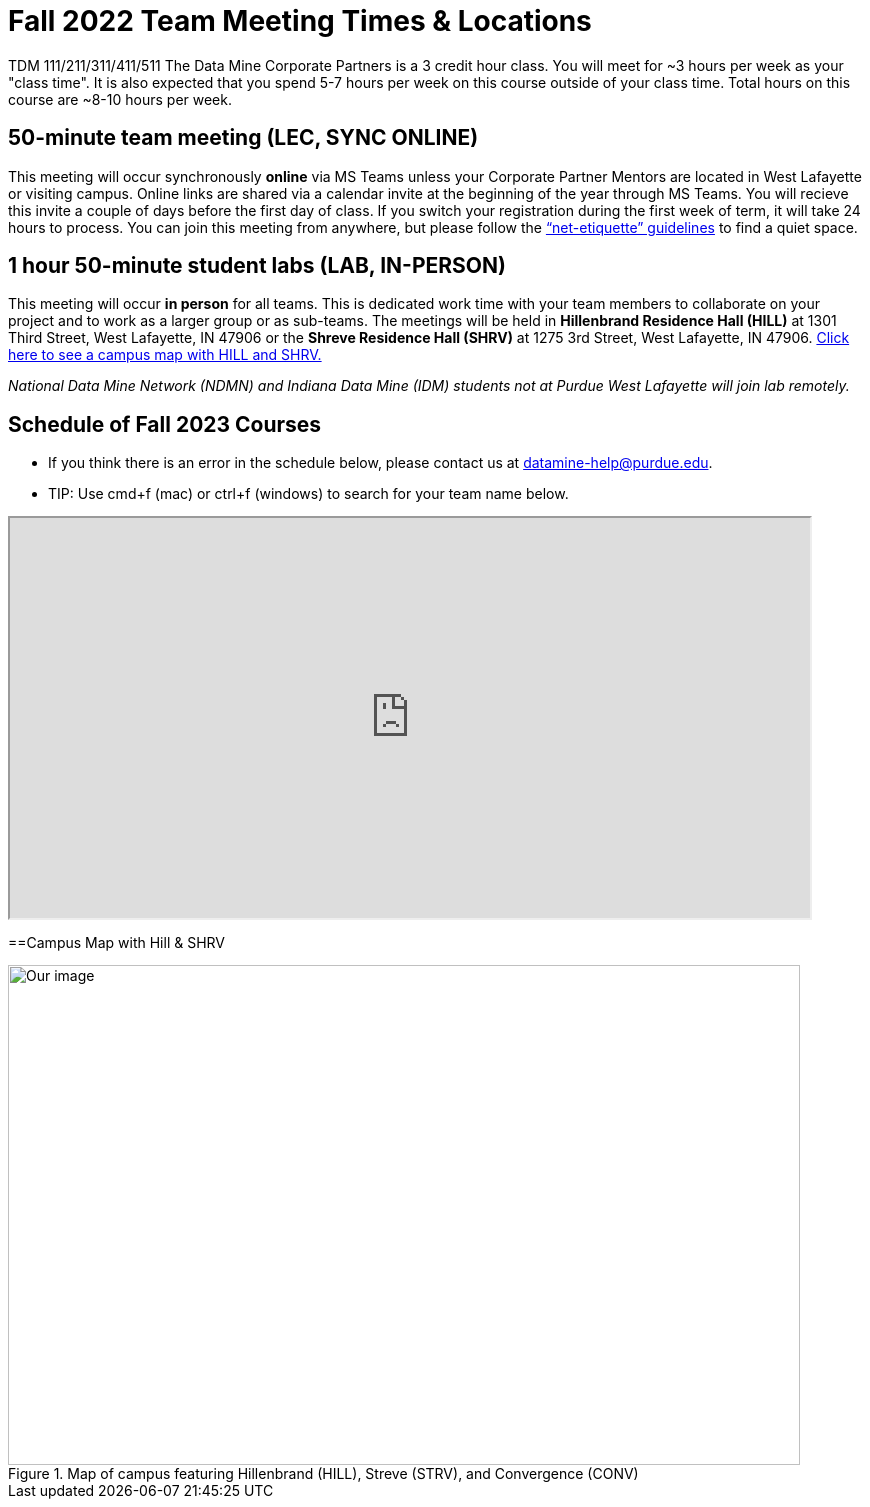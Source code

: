 = Fall 2022 Team Meeting Times & Locations 


TDM 111/211/311/411/511 The Data Mine Corporate Partners is a 3 credit hour class. You will meet for ~3 hours per week as your "class time". It is also expected that you spend 5-7 hours per week on this course outside of your class time. Total hours on this course are ~8-10 hours per week.

== 50-minute team meeting (LEC, SYNC ONLINE)

This meeting will occur synchronously *online* via MS Teams unless your Corporate Partner Mentors are located in West Lafayette or visiting campus. Online links are shared via a calendar invite at the beginning of the year through MS Teams. You will recieve this invite a couple of days before the first day of class. If you switch your registration during the first week of term, it will take 24 hours to process. You can join this meeting from anywhere, but please follow the xref:student_code_of_conduct.adoc#online-meeting-net-etiquette[“net-etiquette” guidelines] to find a quiet space. 


== 1 hour 50-minute student labs (LAB, IN-PERSON)

This meeting will occur *in person* for all teams. This is dedicated work time with your team members to collaborate on your project and to work as a larger group or as sub-teams. The meetings will be held in *Hillenbrand Residence Hall (HILL)* at 1301 Third Street, West Lafayette, IN 47906 or the *Shreve Residence Hall (SHRV)* at 1275 3rd Street, West Lafayette, IN 47906. <<locations-map, Click here to see a campus map with HILL and SHRV. >>

_National Data Mine Network (NDMN) and Indiana Data Mine (IDM) students not at Purdue West Lafayette will join lab remotely._





== Schedule of Fall 2023 Courses 

* If you think there is an error in the schedule below, please contact us at datamine-help@purdue.edu.
* TIP: Use cmd+f (mac) or ctrl+f (windows) to search for your team name below.


=======
++++
<iframe width = "800" height = "400" title="Meeting Times & Locations" src="https://selfservice.mypurdue.purdue.edu/prod/BZWSLCSR.P_Prep_Search?term_in=202410&crn_in=12124" ></iframe>
++++

//++++
//<iframe id="fred" style="border:1px solid #666CCC" title="PDF in an i-Frame" src="https://drive.google.com/file/d/1K1_ok3FogTuDJYgq_zUftJwmF_b_gP-y/view?usp=sharing" frameborder="1" scrolling="auto" height="1100" width="850" ></iframe>
//++++

=======


==Campus Map with Hill & SHRV

[#locations-map]
image::Hill_SHRV_CONV_Map.png[Our image, width=792, height=500, loading=lazy, title="Map of campus featuring Hillenbrand (HILL), Streve (STRV), and Convergence (CONV)"]




